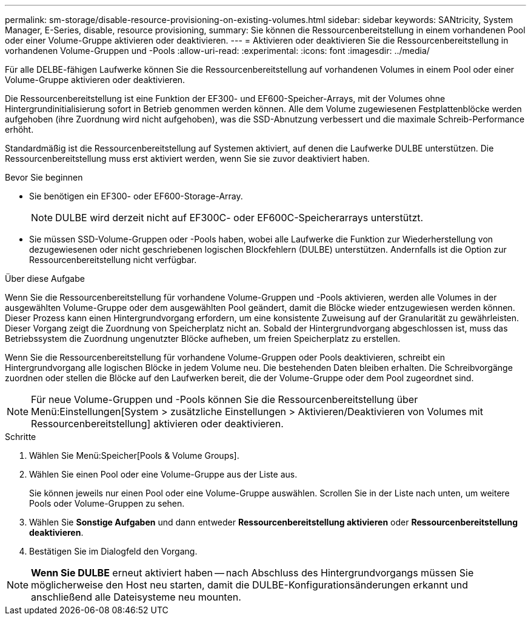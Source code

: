 ---
permalink: sm-storage/disable-resource-provisioning-on-existing-volumes.html 
sidebar: sidebar 
keywords: SANtricity, System Manager, E-Series, disable, resource provisioning, 
summary: Sie können die Ressourcenbereitstellung in einem vorhandenen Pool oder einer Volume-Gruppe aktivieren oder deaktivieren. 
---
= Aktivieren oder deaktivieren Sie die Ressourcenbereitstellung in vorhandenen Volume-Gruppen und -Pools
:allow-uri-read: 
:experimental: 
:icons: font
:imagesdir: ../media/


[role="lead"]
Für alle DELBE-fähigen Laufwerke können Sie die Ressourcenbereitstellung auf vorhandenen Volumes in einem Pool oder einer Volume-Gruppe aktivieren oder deaktivieren.

Die Ressourcenbereitstellung ist eine Funktion der EF300- und EF600-Speicher-Arrays, mit der Volumes ohne Hintergrundinitialisierung sofort in Betrieb genommen werden können. Alle dem Volume zugewiesenen Festplattenblöcke werden aufgehoben (ihre Zuordnung wird nicht aufgehoben), was die SSD-Abnutzung verbessert und die maximale Schreib-Performance erhöht.

Standardmäßig ist die Ressourcenbereitstellung auf Systemen aktiviert, auf denen die Laufwerke DULBE unterstützen. Die Ressourcenbereitstellung muss erst aktiviert werden, wenn Sie sie zuvor deaktiviert haben.

.Bevor Sie beginnen
* Sie benötigen ein EF300- oder EF600-Storage-Array.
+

NOTE: DULBE wird derzeit nicht auf EF300C- oder EF600C-Speicherarrays unterstützt.

* Sie müssen SSD-Volume-Gruppen oder -Pools haben, wobei alle Laufwerke die Funktion zur Wiederherstellung von dezugewiesenen oder nicht geschriebenen logischen Blockfehlern (DULBE) unterstützen. Andernfalls ist die Option zur Ressourcenbereitstellung nicht verfügbar.


.Über diese Aufgabe
Wenn Sie die Ressourcenbereitstellung für vorhandene Volume-Gruppen und -Pools aktivieren, werden alle Volumes in der ausgewählten Volume-Gruppe oder dem ausgewählten Pool geändert, damit die Blöcke wieder entzugewiesen werden können. Dieser Prozess kann einen Hintergrundvorgang erfordern, um eine konsistente Zuweisung auf der Granularität zu gewährleisten. Dieser Vorgang zeigt die Zuordnung von Speicherplatz nicht an. Sobald der Hintergrundvorgang abgeschlossen ist, muss das Betriebssystem die Zuordnung ungenutzter Blöcke aufheben, um freien Speicherplatz zu erstellen.

Wenn Sie die Ressourcenbereitstellung für vorhandene Volume-Gruppen oder Pools deaktivieren, schreibt ein Hintergrundvorgang alle logischen Blöcke in jedem Volume neu. Die bestehenden Daten bleiben erhalten. Die Schreibvorgänge zuordnen oder stellen die Blöcke auf den Laufwerken bereit, die der Volume-Gruppe oder dem Pool zugeordnet sind.


NOTE: Für neue Volume-Gruppen und -Pools können Sie die Ressourcenbereitstellung über Menü:Einstellungen[System > zusätzliche Einstellungen > Aktivieren/Deaktivieren von Volumes mit Ressourcenbereitstellung] aktivieren oder deaktivieren.

.Schritte
. Wählen Sie Menü:Speicher[Pools & Volume Groups].
. Wählen Sie einen Pool oder eine Volume-Gruppe aus der Liste aus.
+
Sie können jeweils nur einen Pool oder eine Volume-Gruppe auswählen. Scrollen Sie in der Liste nach unten, um weitere Pools oder Volume-Gruppen zu sehen.

. Wählen Sie *Sonstige Aufgaben* und dann entweder *Ressourcenbereitstellung aktivieren* oder *Ressourcenbereitstellung deaktivieren*.
. Bestätigen Sie im Dialogfeld den Vorgang.



NOTE: *Wenn Sie DULBE* erneut aktiviert haben -- nach Abschluss des Hintergrundvorgangs müssen Sie möglicherweise den Host neu starten, damit die DULBE-Konfigurationsänderungen erkannt und anschließend alle Dateisysteme neu mounten.
